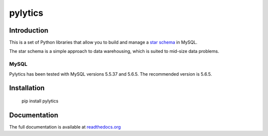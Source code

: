 pylytics
========

Introduction
************
This is a set of Python libraries that allow you to build and manage a `star schema <http://en.wikipedia.org/wiki/Star_schema>`_ in MySQL.

The star schema is a simple approach to data warehousing, which is suited to mid-size data problems.


MySQL
-----

Pylytics has been tested with MySQL versions 5.5.37 and 5.6.5. The recommended version is 5.6.5.


Installation
************

    pip install pylytics


Documentation
*************

The full documentation is available at `readthedocs.org <https://pylytics.readthedocs.org/en/latest/index.html>`_

